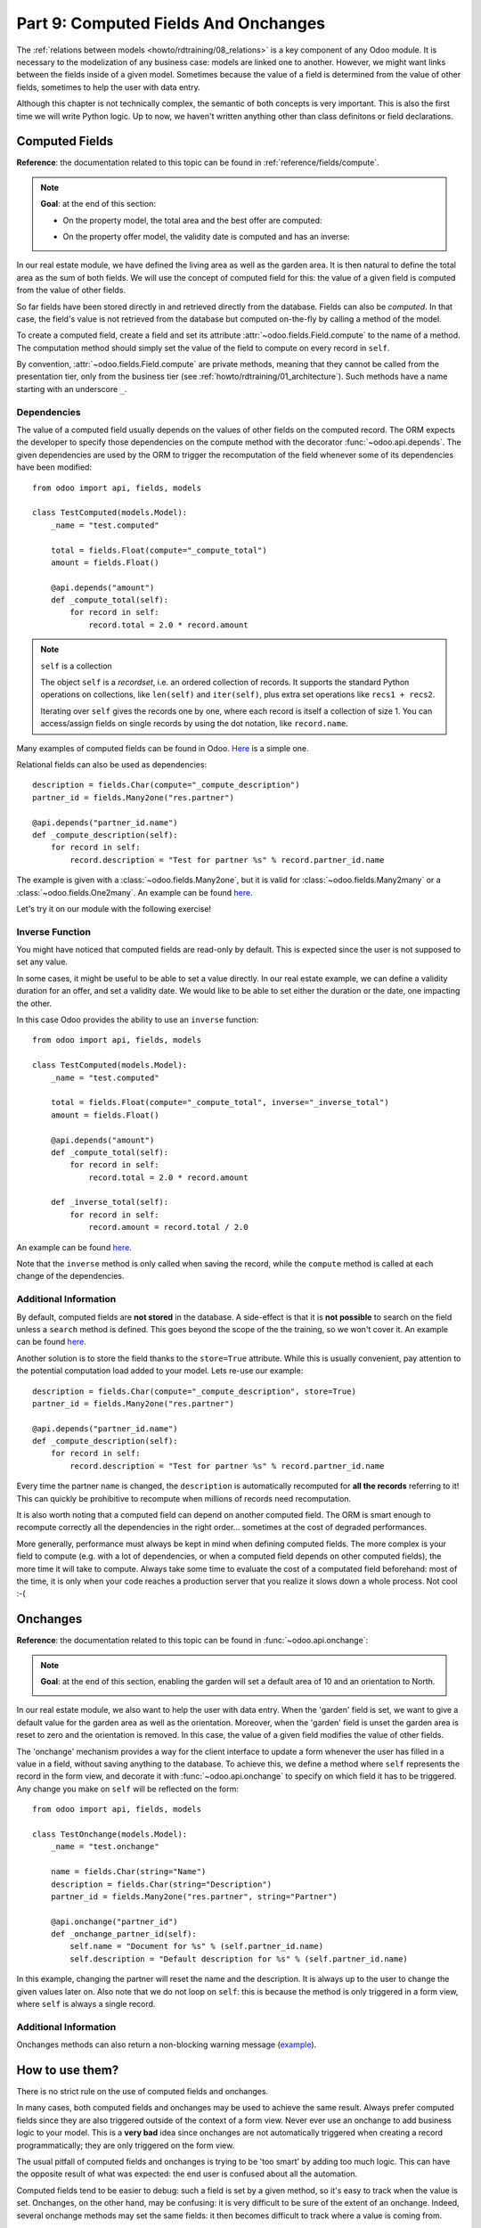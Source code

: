 .. _howto/rdtraining/09_compute_onchange:

=====================================
Part 9: Computed Fields And Onchanges
=====================================

The :ref:`relations between models <howto/rdtraining/08_relations>` is a key component of any Odoo
module. It is necessary to the modelization of any business case: models are linked one to another.
However, we might want links between the fields inside of a given model. Sometimes because the
value of a field is determined from the value of other fields, sometimes to help the user with data
entry.

Although this chapter is not technically complex, the semantic of both concepts is very important.
This is also the first time we will write Python logic. Up to now, we haven't written anything
other than class definitons or field declarations.

Computed Fields
===============

**Reference**: the documentation related to this topic can be found in
:ref:`reference/fields/compute`.

.. note::

    **Goal**: at the end of this section:

    - On the property model, the total area and the best offer are computed:

    .. image:: 09_compute_onchange/media/compute.gif
        :align: center
        :alt: Compute fields

    - On the property offer model, the validity date is computed and has an inverse:

    .. image:: 09_compute_onchange/media/compute_inverse.gif
        :align: center
        :alt: Compute field with inverse

In our real estate module, we have defined the living area as well as the garden area. It is then
natural to define the total area as the sum of both fields. We will use the concept of computed
field for this: the value of a given field is computed from the value of other fields.

So far fields have been stored directly in and retrieved directly from the
database. Fields can also be *computed*. In that case, the field's value is not
retrieved from the database but computed on-the-fly by calling a method of the
model.

To create a computed field, create a field and set its attribute
:attr:`~odoo.fields.Field.compute` to the name of a method. The computation
method should simply set the value of the field to compute on every record in
``self``.

By convention, :attr:`~odoo.fields.Field.compute` are private methods, meaning that they cannot
be called from the presentation tier, only from the business tier (see
:ref:`howto/rdtraining/01_architecture`). Such methods have a name starting with an underscore ``_``.

Dependencies
------------

The value of a computed field usually depends on the values of other fields on
the computed record. The ORM expects the developer to specify those dependencies
on the compute method with the decorator :func:`~odoo.api.depends`.
The given dependencies are used by the ORM to trigger the recomputation of the
field whenever some of its dependencies have been modified::

    from odoo import api, fields, models

    class TestComputed(models.Model):
        _name = "test.computed"

        total = fields.Float(compute="_compute_total")
        amount = fields.Float()

        @api.depends("amount")
        def _compute_total(self):
            for record in self:
                record.total = 2.0 * record.amount

.. note:: ``self`` is a collection
    :class: aphorism

    The object ``self`` is a *recordset*, i.e. an ordered collection of
    records. It supports the standard Python operations on collections, like
    ``len(self)`` and ``iter(self)``, plus extra set operations like ``recs1 +
    recs2``.

    Iterating over ``self`` gives the records one by one, where each record is
    itself a collection of size 1. You can access/assign fields on single
    records by using the dot notation, like ``record.name``.

Many examples of computed fields can be found in Odoo.
`Here <https://github.com/odoo/odoo/blob/713dd3777ca0ce9d121d5162a3d63de3237509f4/addons/account/models/account_move.py#L3420-L3423>`__
is a simple one. 

.. exercise:: Compute the total area

    - Add the ``total_area`` field to ``estate.property``. It is defined as the sum of the
      ``living_area`` and the ``garden_area``.

    - Add the field in the form view as depicted on the first image of the **Goal**.

Relational fields can also be used as dependencies::

    description = fields.Char(compute="_compute_description")
    partner_id = fields.Many2one("res.partner")

    @api.depends("partner_id.name")
    def _compute_description(self):
        for record in self:
            record.description = "Test for partner %s" % record.partner_id.name

The example is given with a :class:`~odoo.fields.Many2one`, but it is valid for
:class:`~odoo.fields.Many2many` or a :class:`~odoo.fields.One2many`. An example can be found
`here <https://github.com/odoo/odoo/blob/713dd3777ca0ce9d121d5162a3d63de3237509f4/addons/account/models/account_reconcile_model.py#L248-L251>`__.

Let's try it on our module with the following exercise!

.. exercise:: Compute the best offer

    - Add the ``best_price`` field to ``estate.property``. It is defined as the maximum of the
      offers' ``price``.

    - Add the field in the form view as depicted on the first image of the **Goal**.

    Tip: you might want to give a try to the :meth:`~odoo.models.BaseModel.mapped` method. See
    `here <https://github.com/odoo/odoo/blob/f011c9aacf3a3010c436d4e4f408cd9ae265de1b/addons/account/models/account_payment.py#L686>`__
    for a simple example.

Inverse Function
----------------

You might have noticed that computed fields are read-only by default. This is expected since the
user is not supposed to set any value.

In some cases, it might be useful to be able to set a value directly. In our real estate example,
we can define a validity duration for an offer, and set a validity date. We would like to be able
to set either the duration or the date, one impacting the other.

In this case Odoo provides the ability to use an ``inverse`` function::

    from odoo import api, fields, models

    class TestComputed(models.Model):
        _name = "test.computed"

        total = fields.Float(compute="_compute_total", inverse="_inverse_total")
        amount = fields.Float()

        @api.depends("amount")
        def _compute_total(self):
            for record in self:
                record.total = 2.0 * record.amount
        
        def _inverse_total(self):
            for record in self:
                record.amount = record.total / 2.0

An example can be found
`here <https://github.com/odoo/odoo/blob/2ccf0bd0dcb2e232ee894f07f24fdc26c51835f7/addons/crm/models/crm_lead.py#L308-L317>`__.

Note that the ``inverse`` method is only called when saving the record, while the
``compute`` method is called at each change of the dependencies.

.. exercise:: Compute a validity date for offers

    - Add the following fields to the ``estate.property.offer`` model:

    ========================= ========================= =========================
    Field                     Type                      Default
    ========================= ========================= =========================
    validity                  Integer                   7
    date_deadline             Date
    ========================= ========================= =========================

    The ``date_deadline`` is a computed field which is defined as the addition of two fields from
    the offer: the ``create_date`` and the ``validity``. Define the appropriate inverse function
    so that the user can set the date or the validity.

    Tip: the ``create_date`` is only filled in when the record is created. At creation, you will
    need a fallback to prevent crashing.

    - Add the fields in the form and list view as depicted on the second image of the **Goal**.

Additional Information
----------------------

By default, computed fields are **not stored** in the database. A side-effect is that it is **not
possible** to search on the field unless a ``search`` method is defined. This goes beyond the scope
of the the training, so we won't cover it. An example can be found
`here <https://github.com/odoo/odoo/blob/f011c9aacf3a3010c436d4e4f408cd9ae265de1b/addons/event/models/event_event.py#L188>`__.

Another solution is to store the field thanks to the ``store=True`` attribute. While this is
usually convenient, pay attention to the potential computation load added to your model. Lets re-use
our example::

    description = fields.Char(compute="_compute_description", store=True)
    partner_id = fields.Many2one("res.partner")

    @api.depends("partner_id.name")
    def _compute_description(self):
        for record in self:
            record.description = "Test for partner %s" % record.partner_id.name

Every time the partner ``name`` is changed, the ``description`` is automatically recomputed for
**all the records** referring to it! This can quickly be prohibitive to recompute when
millions of records need recomputation.

It is also worth noting that a computed field can depend on another computed field. The ORM is
smart enough to recompute correctly all the dependencies in the right order... sometimes at the
cost of degraded performances.

More generally, performance must always be kept in mind when defining computed fields. The more
complex is your field to compute (e.g. with a lot of dependencies, or when a computed field
depends on other computed fields), the more time it will take to compute. Always take some time to
evaluate the cost of a computated field beforehand: most of the time, it is only when your code
reaches a production server that you realize it slows down a whole process. Not cool :-(

Onchanges
=========

**Reference**: the documentation related to this topic can be found in
:func:`~odoo.api.onchange`:

.. note::

    **Goal**: at the end of this section, enabling the garden will set a default area of 10 and
    an orientation to North. 

    .. image:: 09_compute_onchange/media/onchange.gif
        :align: center
        :alt: Onchange

In our real estate module, we also want to help the user with data entry. When the 'garden'
field is set, we want to give a default value for the garden area as well as the orientation.
Moreover, when the 'garden' field is unset the garden area is reset to zero and the
orientation is removed. In this case, the value of a given field modifies the value of
other fields.

The 'onchange' mechanism provides a way for the client interface to update a
form whenever the user has filled in a value in a field, without saving anything
to the database. To achieve this, we define a method where ``self`` represents
the record in the form view, and decorate it with :func:`~odoo.api.onchange`
to specify on which field it has to be triggered. Any change you make on
``self`` will be reflected on the form::

    from odoo import api, fields, models

    class TestOnchange(models.Model):
        _name = "test.onchange"

        name = fields.Char(string="Name")
        description = fields.Char(string="Description")
        partner_id = fields.Many2one("res.partner", string="Partner")

        @api.onchange("partner_id")
        def _onchange_partner_id(self):
            self.name = "Document for %s" % (self.partner_id.name)
            self.description = "Default description for %s" % (self.partner_id.name)

In this example, changing the partner will reset the name and the description. It is always up to
the user to change the given values later on. Also note that we do not loop on ``self``: this
is because the method is only triggered in a form view, where ``self`` is always a single record.

.. exercise:: Set values to garden area and orientation

    Create an ``onchange`` on the ``estate.property`` model in order to give a value to the
    garden area (10) and orientation (North) when the garden is set. When unset, clean the fields.

Additional Information
----------------------

Onchanges methods can also return a non-blocking warning message
(`example <https://github.com/odoo/odoo/blob/cd9af815ba591935cda367d33a1d090f248dd18d/addons/payment_authorize/models/payment.py#L34-L36>`__).

How to use them?
================

There is no strict rule on the use of computed fields and onchanges.

In many cases, both computed fields and onchanges may be used to achieve the same result. Always
prefer computed fields since they are also triggered outside of the context of a form view. Never
ever use an onchange to add business logic to your model. This is a **very bad** idea since
onchanges are not automatically triggered when creating a record programmatically; they are only
triggered on the form view.

The usual pitfall of computed fields and onchanges is trying to be 'too smart' by adding too much
logic. This can have the opposite result of what was expected: the end user is confused about
all the automation.

Computed fields tend to be easier to debug: such a field is set by a given method, so it's easy to
track when the value is set. Onchanges, on the other hand, may be confusing: it is very difficult to
be sure of the extent of an onchange. Indeed, several onchange methods may set the same fields: it
then becomes difficult to track where a value is coming from.

When using stored computed fields, pay close attention to the dependencies. When computed fields
depend on other computed fields, changing a value can trigger a large number of recomputations.
This leads to bad performances.

In the :ref:`next chapter<howto/rdtraining/10_actions>`, we'll see how we can trigger some business
logic when clicking on buttons.
